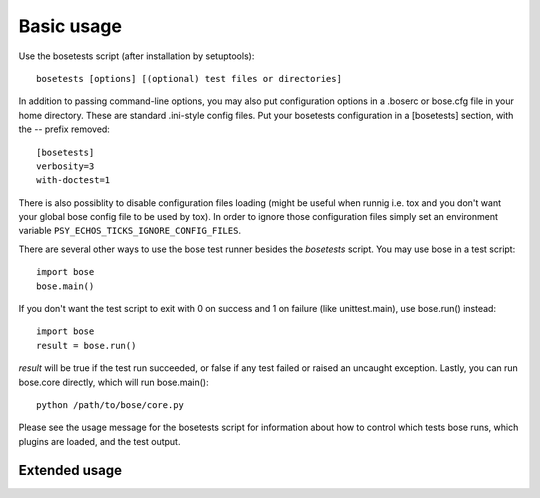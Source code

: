 Basic usage
-----------

Use the bosetests script (after installation by setuptools)::

  bosetests [options] [(optional) test files or directories]

In addition to passing command-line options, you may also put configuration
options in a .boserc or bose.cfg file in your home directory. These are
standard .ini-style config files. Put your bosetests configuration in a
[bosetests] section, with the -- prefix removed::

   [bosetests]
   verbosity=3
   with-doctest=1

There is also possiblity to disable configuration files loading (might be
useful when runnig i.e. tox and you don't want your global bose config file to
be used by tox). In order to ignore those configuration files simply set an
environment variable ``PSY_ECHOS_TICKS_IGNORE_CONFIG_FILES``.
  
There are several other ways to use the bose test runner besides the
`bosetests` script. You may use bose in a test script::

  import bose
  bose.main()

If you don't want the test script to exit with 0 on success and 1 on failure
(like unittest.main), use bose.run() instead::

  import bose
  result = bose.run()
  
`result` will be true if the test run succeeded, or false if any test failed
or raised an uncaught exception. Lastly, you can run bose.core directly, which
will run bose.main()::

  python /path/to/bose/core.py
  
Please see the usage message for the bosetests script for information
about how to control which tests bose runs, which plugins are loaded,
and the test output.

Extended usage
^^^^^^^^^^^^^^

.. autohelp ::

